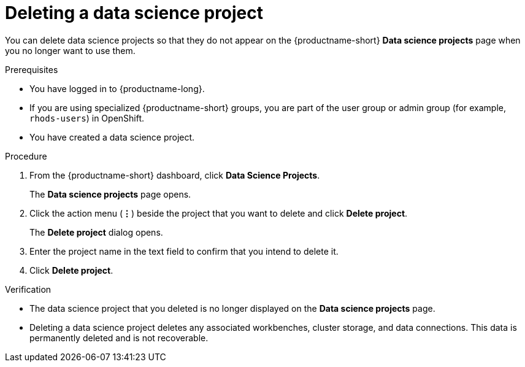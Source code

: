 :_module-type: PROCEDURE

[id="deleting-a-data-science-project_{context}"]
= Deleting a data science project

[role='_abstract']
You can delete data science projects so that they do not appear on the {productname-short} *Data science projects* page when you no longer want to use them.

.Prerequisites
* You have logged in to {productname-long}.
ifndef::upstream[]
* If you are using specialized {productname-short} groups, you are part of the user group or admin group (for example, `rhods-users`) in OpenShift.
endif::[]
ifdef::upstream[]
* If you are using specialized {productname-short} groups, you are part of the user group or admin group (for example, `odh-users`) in OpenShift.
endif::[]
* You have created a data science project.

.Procedure
. From the {productname-short} dashboard, click *Data Science Projects*.
+
The *Data science projects* page opens.
. Click the action menu (*&#8942;*) beside the project that you want to delete and click *Delete project*.
+
The *Delete project* dialog opens.
. Enter the project name in the text field to confirm that you intend to delete it.
. Click *Delete project*.

.Verification
* The data science project that you deleted is no longer displayed on the *Data science projects* page.
* Deleting a data science project deletes any associated workbenches, cluster storage, and data connections. This data is permanently deleted and is not recoverable.

//[role='_additional-resources']
//.Additional resources
